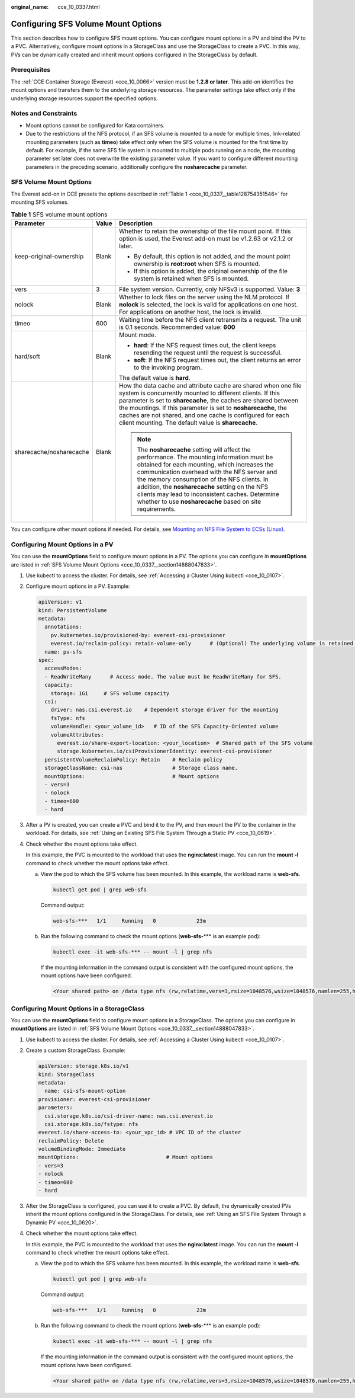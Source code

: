 :original_name: cce_10_0337.html

.. _cce_10_0337:

Configuring SFS Volume Mount Options
====================================

This section describes how to configure SFS mount options. You can configure mount options in a PV and bind the PV to a PVC. Alternatively, configure mount options in a StorageClass and use the StorageClass to create a PVC. In this way, PVs can be dynamically created and inherit mount options configured in the StorageClass by default.

Prerequisites
-------------

The :ref:`CCE Container Storage (Everest) <cce_10_0066>` version must be **1.2.8 or later**. This add-on identifies the mount options and transfers them to the underlying storage resources. The parameter settings take effect only if the underlying storage resources support the specified options.

Notes and Constraints
---------------------

-  Mount options cannot be configured for Kata containers.
-  Due to the restrictions of the NFS protocol, if an SFS volume is mounted to a node for multiple times, link-related mounting parameters (such as **timeo**) take effect only when the SFS volume is mounted for the first time by default. For example, if the same SFS file system is mounted to multiple pods running on a node, the mounting parameter set later does not overwrite the existing parameter value. If you want to configure different mounting parameters in the preceding scenario, additionally configure the **nosharecache** parameter.

.. _cce_10_0337__section14888047833:

SFS Volume Mount Options
------------------------

The Everest add-on in CCE presets the options described in :ref:`Table 1 <cce_10_0337__table128754351546>` for mounting SFS volumes.

.. _cce_10_0337__table128754351546:

.. table:: **Table 1** SFS volume mount options

   +-------------------------+-----------------------+-------------------------------------------------------------------------------------------------------------------------------------------------------------------------------------------------------------------------------------------------------------------------------------------------------------------------------------------------------------------------------------------------------------+
   | Parameter               | Value                 | Description                                                                                                                                                                                                                                                                                                                                                                                                 |
   +=========================+=======================+=============================================================================================================================================================================================================================================================================================================================================================================================================+
   | keep-original-ownership | Blank                 | Whether to retain the ownership of the file mount point. If this option is used, the Everest add-on must be v1.2.63 or v2.1.2 or later.                                                                                                                                                                                                                                                                     |
   |                         |                       |                                                                                                                                                                                                                                                                                                                                                                                                             |
   |                         |                       | -  By default, this option is not added, and the mount point ownership is **root:root** when SFS is mounted.                                                                                                                                                                                                                                                                                                |
   |                         |                       |                                                                                                                                                                                                                                                                                                                                                                                                             |
   |                         |                       | -  If this option is added, the original ownership of the file system is retained when SFS is mounted.                                                                                                                                                                                                                                                                                                      |
   +-------------------------+-----------------------+-------------------------------------------------------------------------------------------------------------------------------------------------------------------------------------------------------------------------------------------------------------------------------------------------------------------------------------------------------------------------------------------------------------+
   | vers                    | 3                     | File system version. Currently, only NFSv3 is supported. Value: **3**                                                                                                                                                                                                                                                                                                                                       |
   +-------------------------+-----------------------+-------------------------------------------------------------------------------------------------------------------------------------------------------------------------------------------------------------------------------------------------------------------------------------------------------------------------------------------------------------------------------------------------------------+
   | nolock                  | Blank                 | Whether to lock files on the server using the NLM protocol. If **nolock** is selected, the lock is valid for applications on one host. For applications on another host, the lock is invalid.                                                                                                                                                                                                               |
   +-------------------------+-----------------------+-------------------------------------------------------------------------------------------------------------------------------------------------------------------------------------------------------------------------------------------------------------------------------------------------------------------------------------------------------------------------------------------------------------+
   | timeo                   | 600                   | Waiting time before the NFS client retransmits a request. The unit is 0.1 seconds. Recommended value: **600**                                                                                                                                                                                                                                                                                               |
   +-------------------------+-----------------------+-------------------------------------------------------------------------------------------------------------------------------------------------------------------------------------------------------------------------------------------------------------------------------------------------------------------------------------------------------------------------------------------------------------+
   | hard/soft               | Blank                 | Mount mode.                                                                                                                                                                                                                                                                                                                                                                                                 |
   |                         |                       |                                                                                                                                                                                                                                                                                                                                                                                                             |
   |                         |                       | -  **hard**: If the NFS request times out, the client keeps resending the request until the request is successful.                                                                                                                                                                                                                                                                                          |
   |                         |                       | -  **soft**: If the NFS request times out, the client returns an error to the invoking program.                                                                                                                                                                                                                                                                                                             |
   |                         |                       |                                                                                                                                                                                                                                                                                                                                                                                                             |
   |                         |                       | The default value is **hard**.                                                                                                                                                                                                                                                                                                                                                                              |
   +-------------------------+-----------------------+-------------------------------------------------------------------------------------------------------------------------------------------------------------------------------------------------------------------------------------------------------------------------------------------------------------------------------------------------------------------------------------------------------------+
   | sharecache/nosharecache | Blank                 | How the data cache and attribute cache are shared when one file system is concurrently mounted to different clients. If this parameter is set to **sharecache**, the caches are shared between the mountings. If this parameter is set to **nosharecache**, the caches are not shared, and one cache is configured for each client mounting. The default value is **sharecache**.                           |
   |                         |                       |                                                                                                                                                                                                                                                                                                                                                                                                             |
   |                         |                       | .. note::                                                                                                                                                                                                                                                                                                                                                                                                   |
   |                         |                       |                                                                                                                                                                                                                                                                                                                                                                                                             |
   |                         |                       |    The **nosharecache** setting will affect the performance. The mounting information must be obtained for each mounting, which increases the communication overhead with the NFS server and the memory consumption of the NFS clients. In addition, the **nosharecache** setting on the NFS clients may lead to inconsistent caches. Determine whether to use **nosharecache** based on site requirements. |
   +-------------------------+-----------------------+-------------------------------------------------------------------------------------------------------------------------------------------------------------------------------------------------------------------------------------------------------------------------------------------------------------------------------------------------------------------------------------------------------------+

You can configure other mount options if needed. For details, see `Mounting an NFS File System to ECSs (Linux) <https://docs.otc.t-systems.com/en-us/usermanual/sfs/sfs_01_1001.html>`__.

Configuring Mount Options in a PV
---------------------------------

You can use the **mountOptions** field to configure mount options in a PV. The options you can configure in **mountOptions** are listed in :ref:`SFS Volume Mount Options <cce_10_0337__section14888047833>`.

#. Use kubectl to access the cluster. For details, see :ref:`Accessing a Cluster Using kubectl <cce_10_0107>`.

#. Configure mount options in a PV. Example:

   .. code-block::

      apiVersion: v1
      kind: PersistentVolume
      metadata:
        annotations:
          pv.kubernetes.io/provisioned-by: everest-csi-provisioner
          everest.io/reclaim-policy: retain-volume-only      # (Optional) The underlying volume is retained when the PV is deleted.
        name: pv-sfs
      spec:
        accessModes:
        - ReadWriteMany      # Access mode. The value must be ReadWriteMany for SFS.
        capacity:
          storage: 1Gi     # SFS volume capacity
        csi:
          driver: nas.csi.everest.io    # Dependent storage driver for the mounting
          fsType: nfs
          volumeHandle: <your_volume_id>   # ID of the SFS Capacity-Oriented volume
          volumeAttributes:
            everest.io/share-export-location: <your_location>  # Shared path of the SFS volume
            storage.kubernetes.io/csiProvisionerIdentity: everest-csi-provisioner
        persistentVolumeReclaimPolicy: Retain    # Reclaim policy
        storageClassName: csi-nas                # Storage class name.
        mountOptions:                            # Mount options
        - vers=3
        - nolock
        - timeo=600
        - hard

#. After a PV is created, you can create a PVC and bind it to the PV, and then mount the PV to the container in the workload. For details, see :ref:`Using an Existing SFS File System Through a Static PV <cce_10_0619>`.

#. Check whether the mount options take effect.

   In this example, the PVC is mounted to the workload that uses the **nginx:latest** image. You can run the **mount -l** command to check whether the mount options take effect.

   a. View the pod to which the SFS volume has been mounted. In this example, the workload name is **web-sfs**.

      .. code-block::

         kubectl get pod | grep web-sfs

      Command output:

      .. code-block::

         web-sfs-***   1/1     Running   0             23m

   b. Run the following command to check the mount options (**web-sfs-**\*** is an example pod):

      .. code-block::

         kubectl exec -it web-sfs-*** -- mount -l | grep nfs

      If the mounting information in the command output is consistent with the configured mount options, the mount options have been configured.

      .. code-block::

         <Your shared path> on /data type nfs (rw,relatime,vers=3,rsize=1048576,wsize=1048576,namlen=255,hard,nolock,noresvport,proto=tcp,timeo=600,retrans=2,sec=sys,mountaddr=**.**.**.**,mountvers=3,mountport=2050,mountproto=tcp,local_lock=all,addr=**.**.**.**)

Configuring Mount Options in a StorageClass
-------------------------------------------

You can use the **mountOptions** field to configure mount options in a StorageClass. The options you can configure in **mountOptions** are listed in :ref:`SFS Volume Mount Options <cce_10_0337__section14888047833>`.

#. Use kubectl to access the cluster. For details, see :ref:`Accessing a Cluster Using kubectl <cce_10_0107>`.

#. Create a custom StorageClass. Example:

   .. code-block::

      apiVersion: storage.k8s.io/v1
      kind: StorageClass
      metadata:
        name: csi-sfs-mount-option
      provisioner: everest-csi-provisioner
      parameters:
        csi.storage.k8s.io/csi-driver-name: nas.csi.everest.io
        csi.storage.k8s.io/fstype: nfs
      everest.io/share-access-to: <your_vpc_id> # VPC ID of the cluster
      reclaimPolicy: Delete
      volumeBindingMode: Immediate
      mountOptions:                            # Mount options
      - vers=3
      - nolock
      - timeo=600
      - hard

#. After the StorageClass is configured, you can use it to create a PVC. By default, the dynamically created PVs inherit the mount options configured in the StorageClass. For details, see :ref:`Using an SFS File System Through a Dynamic PV <cce_10_0620>`.

#. Check whether the mount options take effect.

   In this example, the PVC is mounted to the workload that uses the **nginx:latest** image. You can run the **mount -l** command to check whether the mount options take effect.

   a. View the pod to which the SFS volume has been mounted. In this example, the workload name is **web-sfs**.

      .. code-block::

         kubectl get pod | grep web-sfs

      Command output:

      .. code-block::

         web-sfs-***   1/1     Running   0             23m

   b. Run the following command to check the mount options (**web-sfs-**\*** is an example pod):

      .. code-block::

         kubectl exec -it web-sfs-*** -- mount -l | grep nfs

      If the mounting information in the command output is consistent with the configured mount options, the mount options have been configured.

      .. code-block::

         <Your shared path> on /data type nfs (rw,relatime,vers=3,rsize=1048576,wsize=1048576,namlen=255,hard,nolock,noresvport,proto=tcp,timeo=600,retrans=2,sec=sys,mountaddr=**.**.**.**,mountvers=3,mountport=2050,mountproto=tcp,local_lock=all,addr=**.**.**.**)
